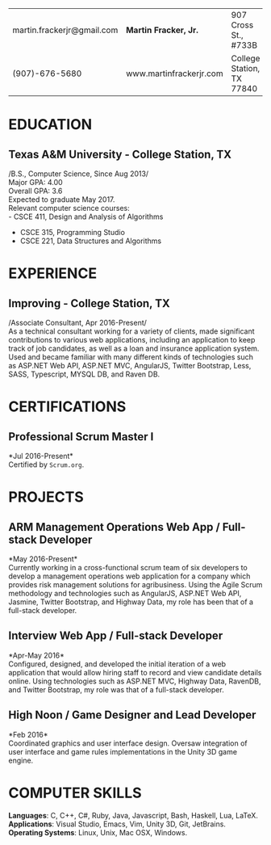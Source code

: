 #+OPTIONS: toc:nil H:10 tex:t num:0 author:nil date:nil
#+TITLE:
#+STARTUP: odd hidestars indent
#+LATEX_CLASS: article
#+LATEX_HEADER: \input{page_setup.tex}
| martin.frackerjr@gmail.com | *Martin Fracker, Jr.*   | 907 Cross St., #733B      |
| (907)-676-5680             | www.martinfrackerjr.com | College Station, TX 77840 |
* EDUCATION

** Texas A&M University - College Station, TX
/B.S., Computer Science, Since Aug 2013/\\
Major GPA: 4.00\\
Overall GPA: 3.6\\
Expected to graduate May 2017.\\
Relevant computer science courses:\\
- CSCE 411, Design and Analysis of Algorithms
- CSCE 315, Programming Studio
- CSCE 221, Data Structures and Algorithms
* EXPERIENCE
** Improving - College Station, TX
/Associate Consultant, Apr 2016-Present/\\
As a technical consultant working for a variety of clients, made significant
contributions to various web applications, including an application to keep
track of job candidates, as well as a loan and insurance application
system. Used and became familiar with many different kinds of technologies such
as ASP.NET Web API, ASP.NET MVC, AngularJS, Twitter Bootstrap, Less, SASS,
Typescript, MYSQL DB, and Raven DB.
* CERTIFICATIONS
** Professional Scrum Master I
*Jul 2016-Present*\\
Certified by =Scrum.org=.
* PROJECTS
** ARM Management Operations Web App / Full-stack Developer
*May 2016-Present*\\
Currently working in a cross-functional scrum team of six developers to develop
a management operations web application for a company which provides risk
management solutions for agribusiness. Using the Agile Scrum methodology and
technologies such as AngularJS, ASP.NET Web API, Jasmine, Twitter Bootstrap, and
Highway Data, my role has been that of a full-stack developer.
** Interview Web App / Full-stack Developer
*Apr-May 2016*\\
Configured, designed, and developed the initial iteration of a web application
that would allow hiring staff to record and view candidate details online. Using
technologies such as ASP.NET MVC, Highway Data, RavenDB, and Twitter Bootstrap,
my role was that of a full-stack developer.
** High Noon / Game Designer and Lead Developer
*Feb 2016*\\
Coordinated graphics and user interface design. Oversaw integration of user
interface and game rules implementations in the Unity 3D game engine.
* COMPUTER SKILLS
*Languages*: C, C++, C#, Ruby, Java, Javascript, Bash, Haskell, Lua, LaTeX.\\
*Applications*: Visual Studio, Emacs, Vim, Unity 3D, Git, JetBrains.\\
*Operating Systems*: Linux, Unix, Mac OSX, Windows.
